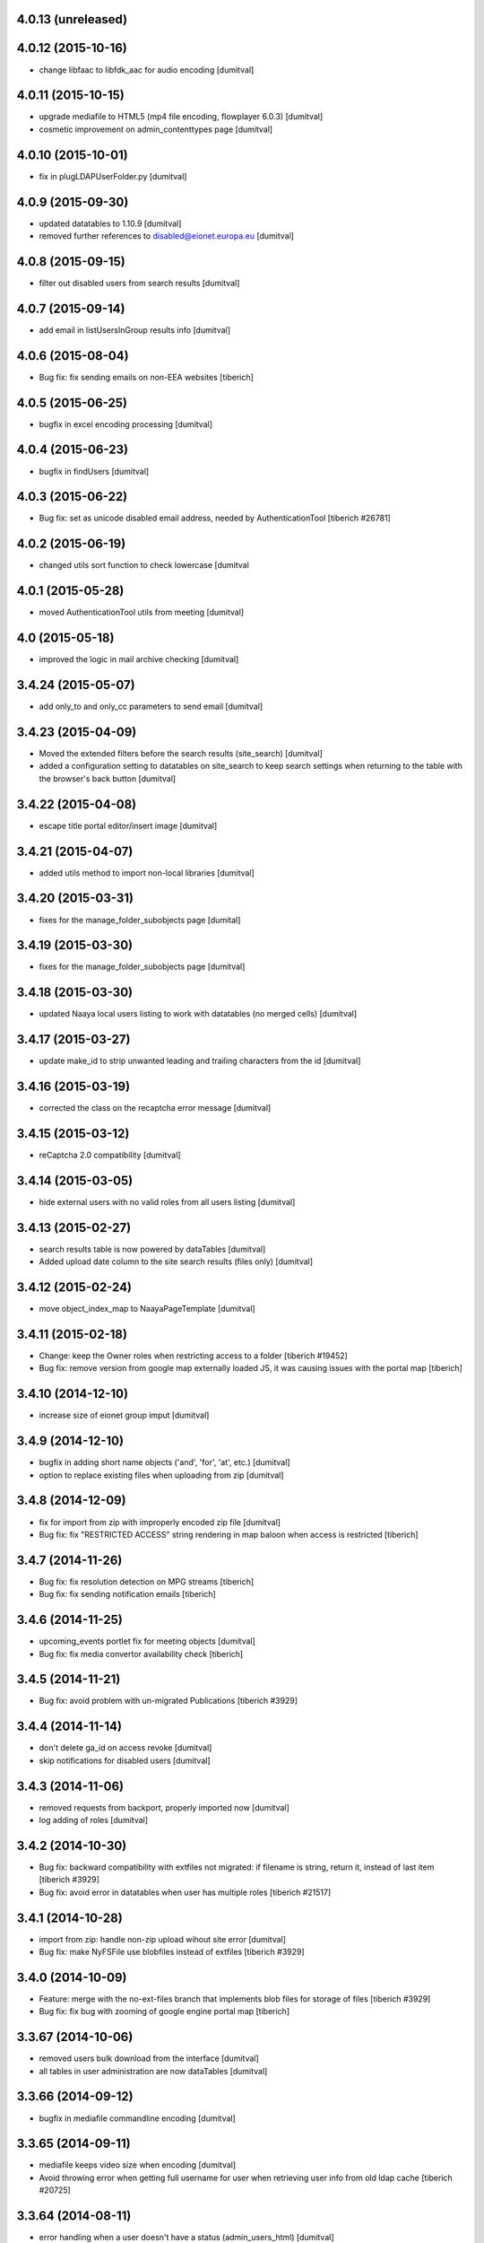 4.0.13 (unreleased)
-------------------

4.0.12 (2015-10-16)
-------------------
* change libfaac to libfdk_aac for audio encoding [dumitval]

4.0.11 (2015-10-15)
-------------------
* upgrade mediafile to HTML5 (mp4 file encoding, flowplayer 6.0.3) [dumitval]
* cosmetic improvement on admin_contenttypes page [dumitval]

4.0.10 (2015-10-01)
-------------------
* fix in plugLDAPUserFolder.py [dumitval]

4.0.9 (2015-09-30)
-------------------
* updated datatables to 1.10.9 [dumitval]
* removed further references to disabled@eionet.europa.eu [dumitval]

4.0.8 (2015-09-15)
-------------------
* filter out disabled users from search results [dumitval]

4.0.7 (2015-09-14)
-------------------
* add email in listUsersInGroup results info [dumitval]

4.0.6 (2015-08-04)
-------------------
* Bug fix: fix sending emails on non-EEA websites
  [tiberich]

4.0.5 (2015-06-25)
-------------------
* bugfix in excel encoding processing [dumitval]

4.0.4 (2015-06-23)
-------------------
* bugfix in findUsers [dumitval]

4.0.3 (2015-06-22)
-------------------
* Bug fix: set as unicode disabled email address, needed by AuthenticationTool
  [tiberich #26781]

4.0.2 (2015-06-19)
-------------------
* changed utils sort function to check lowercase [dumitval

4.0.1 (2015-05-28)
-------------------
* moved AuthenticationTool utils from meeting [dumitval]

4.0 (2015-05-18)
-------------------
* improved the logic in mail archive checking [dumitval]

3.4.24 (2015-05-07)
-------------------
* add only_to and only_cc parameters to send email [dumitval]

3.4.23 (2015-04-09)
-------------------
* Moved the extended filters before the search results (site_search)
  [dumitval]
* added a configuration setting to datatables on site_search to keep
  search settings when returning to the table with the browser's back
  button [dumitval]

3.4.22 (2015-04-08)
-------------------
* escape title portal editor/insert image [dumitval]

3.4.21 (2015-04-07)
-------------------
* added utils method to import non-local libraries [dumitval]

3.4.20 (2015-03-31)
-------------------
* fixes for the manage_folder_subobjects page [dumital]

3.4.19 (2015-03-30)
-------------------
* fixes for the manage_folder_subobjects page [dumitval]

3.4.18 (2015-03-30)
-------------------
* updated Naaya local users listing to work with datatables (no merged
  cells) [dumitval]

3.4.17 (2015-03-27)
-------------------
* update make_id to strip unwanted leading and trailing characters from
  the id [dumitval]

3.4.16 (2015-03-19)
-------------------
* corrected the class on the recaptcha error message [dumitval]

3.4.15 (2015-03-12)
-------------------
* reCaptcha 2.0 compatibility [dumitval]

3.4.14 (2015-03-05)
-------------------
* hide external users with no valid roles from all users listing [dumitval]

3.4.13 (2015-02-27)
-------------------
* search results table is now powered by dataTables [dumitval]
* Added upload date column to the site search results (files only)
  [dumitval]

3.4.12 (2015-02-24)
-------------------
* move object_index_map to NaayaPageTemplate [dumitval]

3.4.11 (2015-02-18)
-------------------
* Change: keep the Owner roles when restricting access to a folder
  [tiberich #19452]
* Bug fix: remove version from google map externally loaded JS, it was causing
  issues with the portal map
  [tiberich]

3.4.10 (2014-12-10)
-------------------
* increase size of eionet group imput [dumitval]

3.4.9 (2014-12-10)
-------------------
* bugfix in adding short name objects ('and', 'for', 'at', etc.) [dumitval]
* option to replace existing files when uploading from zip [dumitval]

3.4.8 (2014-12-09)
-------------------
* fix for import from zip with improperly encoded zip file [dumitval]
* Bug fix: fix "RESTRICTED ACCESS" string rendering in map baloon
  when access is restricted
  [tiberich]

3.4.7 (2014-11-26)
-------------------
* Bug fix: fix resolution detection on MPG streams
  [tiberich]
* Bug fix: fix sending notification emails
  [tiberich]

3.4.6 (2014-11-25)
-------------------
* upcoming_events portlet fix for meeting objects [dumitval]
* Bug fix: fix media convertor availability check
  [tiberich]

3.4.5 (2014-11-21)
-------------------
* Bug fix: avoid problem with un-migrated Publications
  [tiberich #3929]

3.4.4 (2014-11-14)
-------------------
* don't delete ga_id on access revoke [dumitval]
* skip notifications for disabled users [dumitval]

3.4.3 (2014-11-06)
-------------------
* removed requests from backport, properly imported now [dumitval]
* log adding of roles [dumitval]

3.4.2 (2014-10-30)
-------------------
* Bug fix: backward compatibility with extfiles not migrated:
  if filename is string, return it, instead of last item
  [tiberich #3929]
* Bug fix: avoid error in datatables when user has multiple roles
  [tiberich #21517]

3.4.1 (2014-10-28)
-------------------
* import from zip: handle non-zip upload wihout site error [dumitval]
* Bug fix: make NyFSFile use blobfiles instead of extfiles
  [tiberich #3929]

3.4.0 (2014-10-09)
-------------------
* Feature: merge with the no-ext-files branch that implements
  blob files for storage of files
  [tiberich #3929]
* Bug fix: fix bug with zooming of google engine portal map
  [tiberich]

3.3.67 (2014-10-06)
-------------------
* removed users bulk download from the interface [dumitval]
* all tables in user administration are now dataTables [dumitval]

3.3.66 (2014-09-12)
-------------------
* bugfix in mediafile commandline encoding [dumitval]

3.3.65 (2014-09-11)
-------------------
* mediafile keeps video size when encoding [dumitval]
* Avoid throwing error when getting full username for user when retrieving
  user info from old ldap cache
  [tiberich #20725]

3.3.64 (2014-08-11)
-------------------
* error handling when a user doesn't have a status (admin_users_html)
  [dumitval]

3.3.63 (2014-08-08)
-------------------
* UnicodeDecodeError fix notifications for roles with non-ASCII chars
  [dumitval]

3.3.62 (2014-08-06)
-------------------
* Feature: show disabled status of users in the "Eionet users" management tab;
  allow filters by disabled status, in the "All users" tab of the "Users management"
  page
  [tiberich #20390]

3.3.61 (2014-07-31)
-------------------
* bugfix related to my_notifications for LDAP portals [dumitval]

3.3.60 (2014-07-29)
-------------------
* Message in my_notifications page for users defined at a higher
  hierarchical level [dumitval]

3.3.59 (2014-07-28)
-------------------
* bugfix in save_bulk_email [dumitval]
* added i18n tags to the cookie disclaimer message [dumitval]
* Change: remove code related to API key for google map engine
  [tiberich #15626]

3.3.58 (2014-07-08)
-------------------
* Bug fix: cleanup the source code of google map engine js. 
* Bug fix: fix go_to_address_with_zoom function of google map engine
  [tiberich #15626]

3.3.57 (2014-06-30)
-------------------
* ignore disabled@eionet.europa.eu as recipient for notifications [dumitval]

3.3.56 (2014-06-26)
-------------------
* handling for expirationdate set to None in some objects [dumitval]

3.3.55 (2014-06-25)
-------------------
* hide LocalChannel objects if they expired and don't have 'topitem' set
  [dumitval]

3.3.54 (2014-06-24)
-------------------
* hide rdf objects if they expired and don't have 'topitem' set [dumitval]

3.3.53 (2014-06-17)
-------------------
* bugfix in site_googleanalytics [dumitval]

3.3.52 (2014-06-06)
-------------------
* bugfix for the Notification system (UnicodeDecodeError) [dumitval]

3.3.51 (2014-06-05)
-------------------
* handle news and stories with missing properties (source, topitem) [dumitval]

3.3.50 (2014-05-26)
-------------------
* fix for the CC recipients issue [dumitval]
* fixed some tests after the change of default enable notifications [dumitval]

3.3.49 (2014-05-06)
-------------------
* jquery datatables on notification admin page [dumitval]
* Changed wording in the password reset form (Recover --> Reset) [dumitval]

3.3.48 (2014-04-17)
-------------------
* enabled ZIP64 extension [dumitval]

3.3.47 (2014-04-17)
-------------------
* re-added an import (SubscriptionContainer) for backwards-compatibility [dumitval]

3.3.46 (2014-04-08)
-------------------
* Changed wording in restrict_html [dumitval]

3.3.45 (2014-04-07)
-------------------
* Task #17799 - choose emails to export to xcel [baragdan]

3.3.44 (2014-04-04)
-------------------
* improvement for comments on removed versions [dumitval]

3.3.43 (2014-04-03)
-------------------
* update google_analytics snippet to use analytics.js [dumitval]

3.3.42 (2014-03-28)
-------------------
* refactor role assignment notifications  to use the notification tool [dumitval]
* send notification to user when his Administrator role has been revoked [dumitval]
* show external sources tab before local users (user admin) [dumitval]

3.3.41 (2014-03-13)
-------------------
* Enable all notification types on new IGs [dumitval]

3.3.40 (2014-03-11)
-------------------
* Fixed email templates typo (folowing) [dumitval]
* Fixed xcel typo [dumitval]
* Fixed problem with Python Google geocoder when trying to retrieve unicode addresses
  [tiberich]

3.3.39 (2014-03-05)
-------------------
* display comments paired with the document version (files) [dumitval]

3.3.38 (2014-02-26)
-------------------
* Bug fix: added an update script to remove the API key from portal geomap tool
  [tiberich]

3.3.37 (2014-02-20)
-------------------
* update script for portlets for folders (to display content) [dumitval]
* added "Naaya Meeting" to folderish metatypes [dumitval]

3.3.36 (2014-02-07)
-------------------
* get_objects_for_rdf returns objects where the user has view [dumitval]

3.3.35 (2014-01-31)
-------------------
* Show Meeting objects in roles-in-location listing [dumitval]
* change upcoming_events portlet to display event type [dumitval]
* Empty script channels don't crash anymore [dumitval]

3.3.34 (2014-01-22)
-------------------
* Bug fix: improve performance of security inspector
  [tiberich #18127]

3.3.33 (2014-01-21)
-------------------
* Use a monthly based file handler for logging the site logging activity
  This improves performance in the site logger viewer page.
  [tiberich #17131]

3.3.32 (2014-01-17)
-------------------
* Bug fix: make sure the over query limit error is raised when geocoding
  [tiberich]
* Bug fix: don't fail when going to the IG Logging page when there's no
  SITES_LOG_PATH env variable set
  [tiberich #17131]
* Bug fix: don't throw error when failing to parse a line in the JSON file
  Note: this should be regarded as catastrophic failure, there should be
  no real cause that the log file is not a valid JSON file
  [tiberich #17131]

3.3.31 (2014-01-16)
-------------------
* Bug fix: fix csv import when trying to geocode records and failing
  [tiberich]

3.3.30 (2014-01-15)
-------------------
* Fixed bug related to notification tool relative import
  [tiberich]

3.3.29 (2014-01-15)
-------------------
* Bug fix: fix direct email delivery when deployed with repoze.sendmail
  [tiberich #17998]
* Bug fix: fix google map setup code
  [tiberich]

3.3.28 (2014-01-14)
-------------------
* xlwt and xlrd added to Naaya as dependencies. No need to assert availability. [dumitval]
* Feature: use the Google Maps API v3, by merging the special branch
  [tiberich #16938]
* Bug fix: don't throw error when uploading an image with non-ascii chars
  [tiberich #17797]
* Feature: added the possibility to customize tinymce styles by adding
  a DTML Document called custom_css in the portal_editor.
  [tiberich #17451]

3.3.27 (2014-01-08)
-------------------
* Change: also show the username in the account modified email that is sent
  [tiberich #17642]

3.3.26 (2014-01-07)
-------------------
* task 17799 - export mail list to xcel [baragdan]
* EmailValidator - added validation attempts to repeat test for invalid addresses (avoid false negatives)
* updated some tests to work with the new cc field in diverted mail [dumitval]

3.3.25 (2013-12-18)
-------------------
* added some missing changes to the cc email functionality [dumitval]

3.3.24 (2013-12-18)
-------------------
* class-based selection of cells with emails to be validated [dumitval]
* getUserFullName returns "Anonymous User" for anonymous, instead of '' [dumitval]
* Feature: added a couple of methods to symbols_tool to improve API and ease migration of destinet contacts [tiberich #17642]

3.3.23 (2013-12-11)
-------------------
* Email Validation - resolve validation in backend threads (avoid server load) [baragdan]
* Bug fix: don't crash when offloading to disk bundles the templates that have
  non-ascii characters (unicode)
  [tiberich]

3.3.22 (2013-12-09)
-------------------
* Email Validation - controll js parallelism (avoid server load) [baragdan]
* Bug fix: don't override the base_layer in openlayers engine with the
  global defaults, the global default is just a string while the OpenLayer
  engine expects a mapping
  [tiberich #17700 Destinet]
* Bug fix: don't crash when a contact is found with no values filled in
  [tiberich #17643 Destinet]

3.3.21 (2013-12-05)
-------------------
* `update` Email address validation for syntax and existence [baragdan]
* Return address as strings in geocoding manager module
  [tiberich #16938]

3.3.20 (2013-11-29)
-------------------
* Updated naaya.core.ggeocoding to use GoogleMaps api v3
  [tiberich #16938]
* Updated GeoMapTool to use naaya.core.ggeocoding methods instead of
  reimplementing
  [tiberich #17553]
* Added a few missing methods to OpenLayers JS engine, to improve
  compatibility with older geomaptool.js file from Destinet.
  [tiberich #17553]

3.3.19 (2013-11-19)
-------------------
* _mail_in_queue moved to EmailTool [dumitval]

3.3.18 (2013-11-11)
-------------------
* added method to retrieve current mail_queue [dumitval]

3.3.17 (2013-11-06)
-------------------
* mark new users in admin_assignroles (except in EEA sites) [dumitval]
* fix for naaya.content.url DateTime parsing [dumitval]
* Changed latestuploads_rdf.zpt to sort reversed on last_modification [dumitval]

3.3.16 (2013-11-04)
-------------------
* script to update latestuploads.zpt portlet from skel [dumitval]

3.3.15 (2013-10-31)
-------------------
* Mandatory file upload in Naaya File [dumitval]

3.3.14 (2013-10-30)
-------------------
* Removed LDAP users from search results (assign role page) [dumitval]

3.3.13 (2013-10-15)
-------------------
* added get_ldap_user_groups method [dumitval]
* display 'discard version' also on the checked-out item's index [dumitval]

3.3.12 (2013-08-27)
-------------------
* fixes to zip_import so it works with unicode folder and file names [dumitval]

3.3.11 (2013-08-21)
-------------------
* reverted jquery to version 1.7.1 because of jstree issues [dumitval]

3.3.10 (2013-08-06)
-------------------
* changed default depth for tree objects [dumitval]

3.3.9 (2013-08-01)
-------------------
* fix for a notification tool crash with unicode names [dumitval]

3.3.8 (2013-07-26)
-------------------
* reverted an import cleanup, it seems it broke something [dumitval]
* removed old email templates and old method notifyMaintainerEmail [dumitval]

3.3.7 (2013-07-26)
-------------------
* nyexfile: notification only sent if there is a REQUEST [dumitval]
* updated jquery to version 1.7.2 [dumitval]
* updated jquery-ui to version 1.9.2 [dumitval]
* updated tests for notifications [dumitval]
* added notifications on comments (to owner, subscribers) [dumitval]
* updated default permissions [simiamih]

3.3.6 (2013-07-12)
-------------------
* feature: #14233 - reset default permissions for a role [simiamih]
* my_subscriptions_html: change legend (edit/new) accordingly [dumitval]

3.3.5 (2013-07-11)
-------------------
* Subscriptions editing improvements [dumitval]

3.3.4 (2013-07-11)
-------------------
* added possibility to edit existing subscriptions [dumitval]

3.3.3 (2013-07-10)
-------------------
* Fixed duplicate sending of administrative emails [dumitval]

3.3.2 (2013-07-10)
-------------------
* link from event index to contributor's user profile [dumitval]

3.3.1 (2013-07-10)
-------------------
* identify user source after lowering case [dumitval]

3.3.0 (2013-07-10)
-------------------
* #14873 email settings warnings [simiamih]
* `update` Introduced administrative notifications [dumitval]
* links to eionet user profiles from user administration and other pages [dumitval]
* subscribe to notifications by content type [dumitval]

3.2.39 (2013-05-24)
-------------------
* fix for the tree browser in link editor [dumitval]
* moved skipt captcha update script from naaya.groupware [dumitval]

3.2.38 (2013-05-22)
-------------------
* bugfix in recaptcha keys from buildout [dumitval]
* removed getFolderMaintainersEmails() - never used [mihaitab]

3.2.37 (2013-05-20)
-------------------
* template fix [dumitval]

3.2.36 (2013-05-20)
-------------------
* template fix [dumitval]

3.2.35 (2013-05-20)
-------------------
* set reCAPTCHA keys also in buildout [dumitval]

3.2.34 (2013-05-17)
-------------------
* add new permission for webex requests [mihaitab]

3.2.33 (2013-04-03)
-------------------
* bugfix in frameservice (in case of Anonymous) [dumitval]

3.2.32 (2013-04-03)
-------------------
* frameservice modification (groups are now independently searched) [dumitval]

3.2.31 (2013-03-26)
-------------------
* optional filters by meta_type added to Ajax tree [nituacor]
* narrow Zip import to .zip files only [mihaitab]

3.2.30 (2013-03-18)
-------------------
* inline styling for delete_confirmation [dumitval]
* #14158 frameservice provides user groups (eionet roles) [simiamih]
* #14093 fixed tipsy [simiamih]

3.2.29 (2013-03-15)
-------------------
* import_export change - inconsistent content will still export [dumitval]
* same slots for add and edit schema forms [simiamih]
* View for Reviewer [simiamih]

3.2.28 (2013-03-12)
-------------------
* changed Stard-End labels in interval widget [mihaitab]
* "Center map" button initially visible on map widget [dumitval]
* added change-ownership file in extra [mihaitab]
* restrictions on objects listing (reverted setting for folders) [dumitval]

3.2.27 (2013-03-07)
-------------------
* temp disabled of tipsy
* actual fix of change in 3.2.24 [simiamih]

3.2.26 (2013-03-07)
-------------------
* added siteurl in front of ++ressource (frameservice compatibility) [dumitval]

3.2.25 (2013-03-07)
-------------------
* restrictions on objects listing (view permission required) [dumitval]
* meaningful error message - column exceeds Excell cell size limit [mihaitab]

3.2.24 (2013-03-07)
-------------------
* use member_search in frameservice, if available [simiamih]

3.2.23 (2013-03-07)
-------------------
* bugfix in delete confirmation dialog, basketofapprovals [dumitval]

3.2.22 (2013-03-06)
-------------------
* first version that requires Zope 2.12 [simiamih]
* Delete confirmation dialog in basketofapprovals [dumitval]
* info message on startup with link of instance dev url [simiamih]

3.2.21 (2013-03-01)
-------------------
* last version supporting Zope 2.10 [simiamih]
* frameservice changes to return more data [dumitval]
* search fix for users from the notifications' admin page [mihaitab]

3.2.20 (2013-02-22)
-------------------
* js fix for time interval widget [simiamih]

3.2.19 (2013-02-15)
-------------------
* error handling in getLinksListById [dumitval]

3.2.18 (2013-02-13)
-------------------
* bugfix in multiple select widget [dumitval]

3.2.17 (2013-02-07)
-------------------
* added script channels to local ch. portlet administration page [dumitval]

3.2.16 (2013-02-05)
-------------------
* bugfix in restrict view and improved speed [simiamih]

3.2.15 (2013-01-31)
-------------------
* bugfix #13604: changed default placeholder [mihaitab]
* fine adjustments to access overview in restrict folder [simiamih]
* tipsy in site scripts, improved ig logger view [simiamih]
* bugfix #13604: HTMl document weird replace [mihaitab]
* bugfix #10266: Rename button for Contributors [mihaitab]
* Statistics: redirect to profile selection if no profile selected [dumitval]
* show Google client id and secret key in api key status [dumitval]

3.2.14 (2013-01-25)
-------------------
* ldap_cache: unsuccessful init update behaves as cache miss [simiamih]
* feature: restrict folder can be used to make folder public [simiamih]

3.2.13 (2013-01-11)
-------------------
* naaya.monitor zcml loaded if installed [simiamih]
* update email message in notifications by zip upload [mihaitab]
* *update* fix Google Analytics bugs; disallow changing the profile.
  Need to configure `GOOGLE_AUTH_CLIENT_ID` and
  `GOOGLE_AUTH_CLIENT_SECRET` environment variables. [moregale]

3.2.12 (2012-12-19)
-------------------
* eliminate redundant notifications sent by zip upload [mihaitab]

3.2.11 (2012-12-17)
-------------------
* yet another bugfix for Google Analytics API [moregale]

3.2.10 (2012-12-17)
-------------------
* bugfix for Google Analytics API [moregale]

3.2.9 (2012-12-17)
-------------------
* Add `gdata` dependency because of broken objects [moregale]
* *update* script: remove `gdata` object instances [moregale]

3.2.8 (2012-12-17)
-------------------
* Update access to Google Analytics API [moregale]

3.2.7 (2012-12-14)
-------------------
* GeoWidget map initially visible [dumitval]
* automatic geocoding where the address is available [dumitval]
* removed unnecessary change to html2text [dumitval]

3.2.6 (2012-12-13)
-------------------
* Bulk mail improvements [dumitval]

3.2.5 (2012-12-13)
-------------------
* notifications to subscribers are only sent in object-approved handler [mihaitab]
* pretty_path for NyContentType [simiamih]
* added tipsy tool-tip jquery plugin [simiamih]
* overview of access in restrict folder [simiamih]
* module for inspecting security settings [simiamih]
* choose base layer for OpenLayers map [moregale]

3.2.4 (2012-11-27)
-------------------
* new icon for NyFolder [simiamih]
* support for utf-8 LDAP encoding [simiamih]
* deprecated cn forever-cache on zodb [simiamih]
* save and display sent bulk emails [bogdatan, simiamih]
* new "initial zoom level" option for portal map [moregale]

3.2.3 (2012-11-20)
-------------------
* #10014 - List emails in Assign role to Users [mihaitab]

3.2.2 (2012-11-20)
-------------------
* made RESPONSE headers compatible with IE browsers [nituacor]

3.2.1 (2012-11-19)
-------------------
* naaya.cache is req to be 1.1 which works with Zope 2.10 [simiamih]
* bugfix: UnicodeEncodeError (LDAP encoding is now UTF-8) [nituacor]

3.2.0 (2012-11-16)
-------------------
* ldap groups: using naaya.cache instead of volatile attributes [simiamih]
* new dependency: naaya.cache [simiamih]

3.1.15 (2012-11-14)
-------------------
* bugfix #10017: DateWidget date conversion fix (import from file) [dumitval]

3.1.14 (2012-11-09)
-------------------
* bugfix: inheritance issues: move NyFolderBase after NyRoleManager [nituacor]

3.1.13 (2012-11-09)
-------------------
* bugfix: #9951; copy-cut-paste raised `Error while pasting data` for owners [nituacor]

3.1.12 (2012-11-08)
--------------------
* user photos are not restricted [simiamih]
* checkPermissionReview [simiamih]
* don't acquire `approved` attribute when updating it [moregale]

3.1.11 (2012-10-24)
--------------------
* *update* #1012 script for refreshing Google MAPS API Key [simiamih]
* new default API Key for Google maps engine [simiamih]

3.1.10 (2012-10-23)
--------------------
* added cookie disclaimer message + consent request [dumitval]
* added Cookie policy HTML Document [dumitval]
* logout page was broken by restricted objects raising Unauth. [simiamih]
* using %e to display day of mon without leading zero [simiamih]

3.1.9 (2012-10-23)
--------------------
* bulk email to users accepts json with custom mapping [simiamih]
* include Import users link in local users management [simiamih]

3.1.8 (2012-10-09)
--------------------
* refactored site logging admin view [simiamih]

3.1.7 (2012-10-09)
--------------------
* content types trigger view/download events [simiamih]
* added `notify_access_event` on NyContentType base class [simiamih]

3.1.6 (2012-10-09)
--------------------
* bugfix: adding role to local user in location with email
  notification [simiamih]

3.1.5 (2012-10-04)
--------------------
* revert ensure_tzinfo removal [simiamih]

3.1.4 (2012-10-04)
--------------------
* bugfix: #1004; undecoded value for role description [simiamih]

3.1.3 (2012-10-03)
--------------------
* #1000; user search in admin of notifications works
  with groupware [simiamih]

3.1.2 (2012-09-19)
--------------------
* bugfix in build_geo_filters [dumitval]

3.1.1 (2012-09-11)
--------------------
* bugfix in user search (notification admin page) [dumitval]

3.1.0 (2012-09-05)
--------------------
* #988 for Revoke searched user roles [simiamih]
* #988 also for pluguserfolder [simiamih]
* feature: #988 logging user management actions [simiamih]
* feature: #882 logging user actions in text files on disk [bogdatan]

3.0.9 (2012-08-28)
--------------------
* improved monitoring (extra info, zope sentry handler) [simiamih]

3.0.8 (2012-08-22)
--------------------
* added sentry error logging support [simiamih]
* bugfix: treating explicit folder parents zips [simiamih]
* more cleanup and code moved; photoarchive *needs* to be 1.3.10 [simiamih]

3.0.7 (2012-08-10)
--------------------
* Fix in loading skeleton (added files to skin) [dumitval]
* cleaning up obsolete code (NyVersions) [simiamih]

3.0.6 (2012-08-08)
--------------------
* fixed select-all checkbox in assign role to ldap users [simiamih]
* typo in email_requestrole [simiamih]

3.0.5 (2012-08-01)
--------------------
* updated pointers on obj move should be recataloged [simiamih]
* test fixes (fsbundles) [dumitval]

3.0.4 (2012-07-27)
--------------------
* fix in bundle name registration [dumitval]

3.0.3 (2012-07-24)
--------------------
* bugfix: ScriptChannel returns empty list if there is no Python code to be
  executed [bogdatan]

3.0.2 (2012-07-18)
--------------------
* Fixed naaya.core.utils.call_method() to work with
  Zope 2.12.23 too [bogdatan]

3.0.1 (2012-07-10)
--------------------
* added missing i18n:translate attribute on HTML tags [bogdatan]
* added some missing images from the old scheme [dumitval]
* renamed the skin and scheme back to the original ids [dumitval]

3.0.0 (2012-07-04)
--------------------
* Adapted folder_index, site_index and site_admin_template
  to work with the flowerpower standard_template [dumitval]
* Changed left_logo.gif [dumitval]
* Deleted old skin+scheme [dumitval]
* Adapted skin/standard_template to the new layout
  (the diff helps future updates of envirowindows, forum, etc) [dumitval]

2.13.20 (2012-07-04)
--------------------
* Allow id tag in portal editor anchor tags [dumitval]
* Code cosmetics on flowerpower standard_template [dumitval]
* update path for any pointers pointing to object on
  INyContentObjectMovedEvent [simiamih]

2.13.19 (2012-07-03)
--------------------
* Updates to element_header (flowerpower scheme) [dumitval]
* Added users_in_role rstk method [bogdatan]

2.13.18 (2012-06-28)
--------------------
* bugfix: temporary removed get_or_create_site_logger [bogdatan]
* Updates to slideshow.css [dumitval]
* bugfix: Folders excluded from latest uploads listing [bogdatan]

2.13.17 (2012-06-25)
--------------------
* get_http_proxy from buildout [dumitval]

2.13.16 (2012-06-20)
--------------------
* `Pillow` is now required dependency for Naaya [simiamih]
* *update* script: latestuploads_rdf uses latest_visible_uloads [simiamih]
* `Products.NaayaCore.managers.catalog_tool:latest_visible_uploads`
  [simiamih]
* tests for Products.NaayaCore.managers.catalog_tool [simiamih]
* Changed ReCaptcha warning message content and position [dumitval]
* bugfix: get_or_create_site_logger creates log path if does not
  exists [bogdatan]

2.13.15 (2012-06-13)
--------------------
* owners can now delete objects by checking them in folder view [simiamih]
* View for external applications to use authentication and standard
  template from a Naaya portal [moregale]
* External link for recaptcha [dumitval]
* Added two new utility functions: get_or_create_attribute,
  file_length [bogdatan]
* Changed get_or_create_site_logger format [bogdatan]

2.13.14 (2012-06-07)
--------------------
* cutoff level for walking subscriptions [simiamih]
* news_index: moved picture outside table [dumitval]
* removed in-file style from folder_listing [dumitval]
* added classes on some items [dumitval]
* updated some portlets to not show when empty [dumitval]
* map_admin_template.zpt: changed title [dumitval]
* Three lines of buttons on the portal editor [dumitval]
* Filesystem bundles have explicit parent configuration [moregale]

2.13.13 (2012-05-21)
--------------------
* Some new metadata on AnonymousSubscription [dumitval]

2.13.12 (2012-05-10)
--------------------
* bugfix: only (re)catalog INyCatalogAware on add/rm group role [simiamih]

2.13.11 (2012-05-04)
--------------------
* using ny_ldap_group_roles meta in catalog [simiamih]

2.13.10 (2012-04-27)
--------------------
* bugfix: AttributeError: generate_csv [nituacor]
* Bugfix in folder_administration_users [dumitval]

2.13.9 (2012-04-24)
--------------------
* Added buildout environment vars API keys to the administration
  API keys status page [bogdatan]
* Added title and description for API keys in administration API
  keys status page [bogdatan]

2.13.8 (2012-04-23)
--------------------
* Import content from Excel files [dumitval]

2.13.7 (2012-04-19)
--------------------
* Download HTML document from the object's index [dumitval]

2.13.6 (2012-04-17)
--------------------
* delete button for nyfolders [simiamih]
* view permission for Anonymous for portal_layout on creation [simiamih]
* starting to create mappings from errors to UI friendly texts [simiamih]

2.13.5 (2012-04-12)
--------------------
* added google analytics master profile [bogdatan]
* Fixed Analytics Tool test [bogdatan]

2.13.4 (2012-04-06)
--------------------
* bugfix in AuthenticationTool [simiamih]

2.13.3 (2012-04-06)
--------------------
* Added function to retrieve local roles for a specified user [bogdatan]
* fix FileIterator interface for zip download to work [simiamih]

2.13.2 (2012-04-05)
--------------------
* declared PortletsTool admin_layout as NaayaPageTemplateFile [dumitval]
* Added GA_ID and reCaptcha keys to Admin API Keys section [bogdatan]

2.13.1 (2012-04-04)
--------------------
* Comment box bug fix

2.13.0 (2012-04-03)
--------------------
* Added Akismet spam protection *update*
  (update_comments_add_spamstatus_property) [bogdatan]
* Created admin interface for managing comments *update*
  (update_portlet_administration_add_entries, update_css) [bogdatan]
* Created admin interface for API key status *update*
  (update_portlet_administration_add_entries, update_css) [bogdatan]
* Search for ga_id (analytics) also in buildout configuration [dumitval]
* site_manage_controlpanel compatibility fix for Zope 2.12 [dumitval]
* cleanup_message for feedback and request_role forms [dumitval]

2.12.80 (2012-03-27)
--------------------
* Added recaptcha on comment_add_html [dumitval]

2.12.79 (2012-03-27)
--------------------
* missing icon: indicator.gif
* new permission "Naaya - Create user" *update* [moregale]

2.12.78 (2012-03-26)
--------------------
* admin_bulk_mail_html fix for IE < 9 [dumitval]
* Skel - set content type for files in a scheme [moregale]

2.12.77 (2012-03-14)
--------------------
* Javascript fix for deselecting checkboxes [dumitval]
* Bugfix in admin_bulk_email [dumitval]

2.12.76 (2012-03-14)
--------------------
* added nofollow to zip download links [dumitval]
* code refactoring: Naaya - Zip export permission [simiamih]

2.12.75 (2012-03-12)
--------------------
* portlet administration - select portlet using "chosen" [moregale]

2.12.74 (2012-03-12)
--------------------
* Fully flexible portlet assignment from skel.xml [moregale]
* fix markup in templates, remove inline css [moregale]
* NyFolderBase allowed meta_types defaults to empty list [moregale]
* Allow adding files and folders in a portal_layout skin [moregale]

2.12.73 (2012-03-12)
--------------------
* strip javascript from textarea comments [dumitval]
* DiskFile can be converted to database File object [moregale]

2.12.72 (2012-03-09)
--------------------
* Update script to delete invalid pointers [dumitval]
* Added SyntaxError for incorrect date format [bogdatan]

2.12.71 (2012-03-07)
--------------------
* Atom feed - unicode bug fix in atom template [bogdatan]

2.12.70 (2012-03-05)
--------------------
* refactored media conversion + setting of aspect ratio property [dumitval]
* no subobjects for non-NyFolder objects (except NySite-s of course) [simiamih]
* fix in NySite.process_querystring - missing values in QUERYSTRING [simiamih]
* `uid` as default criteria in form for searching users in LDAP [simiamih]

2.12.69 (2012-03-01)
--------------------
* bugfix: folder_meta_types default when not found [simiamih]
* Fix glossary search for languages which are not in glossary
  languages list [bogdatan]
* Atom feed unicode bug fix [bogdatan]
* EmailTool.sendEmail should work without site [simiamih]

2.12.68 (2012-02-24)
--------------------
* fixed form submission in Assign User to Roles (ldap) on z2.12 [simiamih]
* added another ZIP mime type [bogdatan]
* naaya.core.zope2util.get_template_source wrapper [simiamih]

2.12.67 (2012-02-21)
--------------------
* Fix selector for jquery 1.7 in geomaptool.js [moregale]

2.12.66 (2012-02-21)
--------------------
* Added (back) example pins to admin_maptypes [dumitval]
* fixed folder listing form submission for all actions [bogdatan]
* Corrections to glossary.js - add a space after comma [dumitval]

2.12.65 (2012-02-17)
--------------------
* Email Delivery fix for zope 2.12 [simiamih]
* Upgrade to jQuery 1.7.1 [moregale]

2.12.64 (2012-02-16)
--------------------
* fixed sending immediate emails with repoze.sendmail 2.3 [simiamih]

2.12.63 (2012-02-16)
--------------------
* fixed localized file widget [nituacor]
* using repoze.sendmail instead of zope.sendmail for queuing [simiamih]

2.12.62 (2012-02-15)
--------------------
* typo in plugLDAPUserFolderGroupMembers - group email address [simiamih]

2.12.61 (2012-02-14)
--------------------
* Added permissions.zcml to be included in configure.zcml files [dumitval]
* NyPermissions.checkAllowedToZipImport [simiamih]

2.12.60 (2012-02-13)
--------------------
* Keep original movie resolution if re-encoding is needed [dumitval]
* Update script to add jquery-ui.css to standard template [dumitval]

2.12.59 (2012-02-10)
--------------------
* delete message dialog improvements [catardra]

2.12.58 (2012-02-10)
--------------------
* fixed pagination in tinymce [bogdatan]
* Added Terrain view to map layers [dumitval]

2.12.57 (2012-02-03)
--------------------
* Fix in ExportTool [dumitval]
* File widget and file download view [moregale]

2.12.56 (2012-02-01)
--------------------
* Added convert_to_user_string for use in csv_export [dumitval]
* Fixed convert_from_user_string for use in csv_import [dumitval]

2.12.55 (2012-01-25)
--------------------
* added plugLDAPUserFolder.get_local_roles_by_groups [simiamih]
* remove inline styles [moregale]
* ``naaya:simpleView`` directive [moregale]
* ``naaya:rstkMethod`` directive [moregale]

2.12.54 (2012-01-25)
--------------------
* fix update script to remove duplicate images [dumitval]

2.12.53 (2012-01-24)
--------------------
* fix for image id generation [dumitval]
* sha1_hash added to all images uploaded to the image storage [dumitval]
* update script to remove duplicates in the images storage [dumitval]

2.12.52 (2012-01-24)
--------------------
* interface for GeoMapTool [bogdatan]
* tiny mce default tab in advimage plugin [simiamih]
* Added last_modification property to NyContent types [dumitval]
* deprecated NyFolder.check_item_title calls removed [simiamih]
* allow for loading content from arbitrary skel folders [moregale]

2.12.51 (2012-01-18)
--------------------
* Update script to remove old properties for content types (now
  localized) [dumitval]

2.12.50 (2012-01-18)
--------------------
* update script to add photo related permissions to administrators [dumitval]
* added default permission for Photo Folder and Gallery to admins [dumitval]

2.12.49 (2012-01-17)
--------------------
* GeoMap: added filtering option for topics [dumitval]
* added LinkedIn logo [dumitval]
* bugfix: dotted property clashed with reserved word - IE8 [simiamih]
* bugfix: collapsing folder in mainsections does not hide link [simiamih]

2.12.48 (2012-01-16)
--------------------
* removed get_modification_date from NyContentTypeViewAdapter [dumitval]
* fixed a string in SelectMultipleWidget.py to allow translation [dumitval]
* added i18n:translate to help_text of widgets [dumitval]

2.12.47 (2012-01-13)
--------------------
* support translation_id in widget properties,
  and make use of it in select widgets [dumitval]
* Added i18n id for translation of 'Type' [dumitval]

2.12.46 (2012-01-12)
--------------------
* added 'styleselect' in config.ini of portal editor,
  removed from python code [simiamih]
* left/rightLogoUrl tests logo for empty file [simiamih]

2.12.45 (2012-01-11)
--------------------
* mailto links in in admin_bulk_email_html [dumitval]

2.12.44 (2012-01-09)
--------------------
* updated bundle migration script for groupware sites [dumitval]
* replace_illegal_xml for stripping xml-illegal characters [dumitval]

2.12.43 (2012-01-06)
--------------------
* template fixes for admin views topcontent and network [simiamih]

2.12.42 (2012-01-05)
--------------------
* UnicodeDecodeError in portal portlets [nituacor]

2.12.41 (2012-01-04)
--------------------
* The title of local channels is now utf8:ustring [dumitval]
* verify_html turned off for TinyMCE [andredor]
* fix non-ascii characters in subtitles [andredor]
* added missing gif loader from jquery-ui [simiamih]

2.12.40 (2011-12-20)
--------------------
* bugfix: glossary widget js now works on IE [simiamih]

2.12.39 (2011-12-19)
--------------------
* functionality to get users by email [andredor]

2.12.38 (2011-12-16)
--------------------
* geocoding address in csv import - reverted r17586 [simiamih]

2.12.37 (2011-12-16)
--------------------
* user photos for Users management (from LDAP cache) [andredor]
* `get_standard_template` fallback if macro not found [moregale]

2.12.36 (2011-12-15)
--------------------
* NyContentData.prop_exists [simiamih]

2.12.35 (2011-12-07)
--------------------
* dump errors to json file [andredor]
* content type factories (addNyContact ..)  return object when referer
  not the one expected [simiamih]

2.12.34 (2011-12-06)
--------------------
* added NyGadflyContainer for NaayaForum update [andredor]
* Added two methods in support of showing mainsection images [dumitval]
* Removed 'source' column from news and story folder indexes [dumitval]

2.12.33 (2011-11-29)
--------------------
* update script for migrating ew sites to bundles [andredor]
* change credentials page [andredor]
* fix for importing zip archives with filenames in non-ASCII [dumitval]
* get method in SyndicationTool [dumitval]
* fix acl_users/manage page [andredor]
* fix for empty string passed in geo_types filtering [dumitval]

2.12.32 (2011-11-18)
--------------------
* bugfix: standard error page and SchemaTool [simiamih]
* migrate StringWidget to URLWidget where needed [andredor]
* added docx, xlsx and pptx mime types [dumitval]
* gl_changeLanguage properly redirects when no referer [simiamih]

2.12.31 (2011-11-17)
--------------------
* portal_map methods are no longer called if the content type is not
  geo_enabled [dumitval]

2.12.30 (2011-11-16)
--------------------
* fix non empty titles for syndication [andredor]

2.12.29 (2011-11-16)
--------------------
* non empty titles for syndication [andredor]

2.12.28 (2011-11-16)
--------------------
* Bugfix related to uninstalled pluggable items [dumitval]

2.12.27 (2011-11-14)
--------------------
* permission information update [andredor]

2.12.26 (2011-11-11)
--------------------
* tinymce updated from 3.2.7 to 3.4.7 [simiamih]

2.12.25 (2011-11-10)
--------------------
* Inline documentation for portal metadata fields
* Information boxes for special roles in admin [andredor]
* Improved style for map balloon [bogdatan]
* removed broken obsolete getSymbolZPicture [simiamih]
* sitemap icon fix [andredor]

2.12.24 (2011-11-09)
--------------------
* revoke searched roles button for User management [andredor]

2.12.23 (2011-11-09)
--------------------
* location filter for User management search [andredor]
* option to disable openlayers map zoom with mouse wheel [moregale]
* view/add/revoke roles for user edit page (admin) [andredor]

2.12.22 (2011-11-08)
--------------------
* index_atom now shows also folders [dumitval]
* Improvements in adding and updating location categories [dumitval]
* Added Cut/Copy/Paste buttons to event, news and story folders [dumitval]
* One-click topstory setting for news and stories [dumitval]
* filter display for User management search [andredor]

2.12.21 (2011-11-04)
--------------------
* fix role filter in users management [andredor]
* Fix the `geo_query` map filter for non-English portals [moregale]
* When rendering error pages don't use the standard template [moregale]

2.12.20 (2011-11-04)
--------------------
* update script to fix local_channel non unicode attributes [andredor]

2.12.19 (2011-11-02)
--------------------
* remove ajax calls for Users' management [andredor]
* use second level tab for "Add new user" in Users' management [andredor]
* openlayers geocoding using google api [moregale]
* feature: admin can now assign roles in subsites #685 [simiamih]

2.12.18 (2011-10-31)
--------------------
* move sitemap_xml to Naaya forms [nituacor]

2.12.17 (2011-10-31)
--------------------
* fix translations in TinyMCE image selection pages [andredor]

2.12.16 (2011-10-31)
--------------------
* saveProperties for GlossaryWidget can save display and separator [andredor]

2.12.15 (2011-10-31)
--------------------
* removed googletranslate (also from languages_box.zpt) [dumitval]
* remove link checker from cron heartbeat [moregale]

2.12.14 (2011-10-28)
--------------------
* current unapproved items restricted for view [andredor]

2.12.13 (2011-10-28)
--------------------
* Owner can have just edit content permission (admin other properties) [andredor]
* removed site logo versions for all portal languages [dumitval]
* unapproved items restricted for view [andredor]
* no google analytics tracking for managers [andredor]
* recover password email for more accounts with same email [andredor]
* Hide contributor and releasedate for anonymous users [nituacor]
* Create map symbols based on skel.xml [moregale]
* checkboxes for legend filters, callback for refresh_points in map [simiamih]

2.12.12 (2011-10-24)
--------------------
* remove old captcha tool [andredor]
* using reCAPTCHA for add and feedback forms [andredor]
* warning message if reCAPTCHA not present [andredor]
* fix 'geo-tagged' disabled for Folders (#717) [andredor]
* added update for changing user roles (specific for CHM_NL) [dumitval]
* portal_map URL hash updated with current selection [moregale]
* portal_map js and css fixes for IE 7-9 [simiamih]

2.12.11 (2011-10-19)
--------------------
* removed Glossaries tab from admin portal properties [dumitval]
* removed Properties tab for the site (#710) [andredor]

2.12.10 (2011-10-19)
--------------------
* portal_map redesign - cleaner legend, no checkboxes, less elements [simiamih]

2.12.9 (2011-10-18)
-------------------
* fix basket of approvals redirect [andredor]

2.12.8 (2011-10-17)
-------------------
* view permission not inherited for new sites [andredor]
* fix copy/cut/paste/delete redirect for top objects [andredor]

2.12.7 (2011-10-14)
-------------------
* admin top content page [andredor]
* main topics admin page doesn't add/delete folders [andredor]
* portlet administration on disk for new semide sites [andredor]
* portlet administration also on disk [andredor]

2.12.6 (2011-10-13)
-------------------
* Fix TypeError in latestcomments_rdf: syndicateThis() takes exactly 2 arguments (1 given) [nituacor]
* Event, news, stories and folder listing improvements [dumitval]
* Fix news and stories folder sort order [andredor]
* Zip download link is no longer shown if there are no objects to download
  [dumitval]
* OpenLayers map engine [moregale]
* Simple map markers generated based on a color [moregale]

2.12.5 (2011-10-11)
-------------------
* Bundle names based on full site path [andredor]

2.12.4 (2011-10-11)
-------------------
* Style fix for indexes without right portlets [dumitval]

2.12.3 (2011-10-11)
-------------------
* Sites are no longer considered container meta-types [simiamih]

2.12.2 (2011-10-10)
-------------------
* Removed duplicate right portlets from the story and news custom templates
  [dumitval]

2.12.1 (2011-10-10)
-------------------
* Added NaayaPageTemplates for News and Stories custom folders [dumitval]
* Moved content rating and folder social icons to top, fixed stykes [bogdatan]
* Set focus on the username field on load [dumitval]

2.12.0 (2011-10-06)
-------------------
* refactor: :mod:`Products.Naaya.NySite` stores Zope and
  Naaya containers meta_type-s in two lists in the beginning of the module
* refactor: :mod:`naaya.i18n` replaces Localizer and itools
* refactor: :mod:`Products.NaayaCore.FormsTool` templates registered via ZCA
  and bundles [plugaale, andredor, moregale]
  update script: "Migrate to bundles"
* Bundles inspector [andredor, plugaale]
* Move customized templates from ZODB to filesystem bundles [moregale]

2.11.5 (2011-09-23)
--------------------
* New release for CHM server migration to use the eggshop (no more svn)

2.11.3 (2011-04-07)
--------------------
* Folder listing fetches all information about listed objects using adapters.
* Fix: ``naaya.core.zope2util.permission_add_role`` used to incorrectly toggle
  the permission.
* Fix: Zip export used to leave out extensions if filename already contained
  a dot.
* Remove all license headers and a lot of uneeded files (e.g. empty readmes).
* Roles editing is protected with the permission `Change permissons`.
* Fix: "Exception while rendering an error message".
* Clean up NotificationTool. Subscribers now receive emails on zip/csv import.
* Zip download now includes URLs as well.
* Naaya sites have a `LocalSiteManager`.
* `ActionLogger` remembers events in ZODB. Each site has one.
* New widget type, `IntervalWidget`.
* `NotificationTool` saves edit events in the action logger.
* Notifications can be disabled temporarily by admins for their own edits.
* New `GlossaryWidget` with jquery-ui.

2.11.2 (2011-03-01)
--------------------
* New permission `Naaya - Skip approval` replaces `submit_unapproved` flag.
  `checkPermissionSkipApproval` replaces `glCheckPermissionPublishObjects`.
* Content objects have new `deleteThis` method with permission
  `Naaya - Delete objects`.
* Improvements to Zip import and export: title/id mapping, preservation of
  timestamps, keeping empty folders.
* Usability improvements to notifications administration page.
* Separate email addresses for admin notifications and error reports.


2.11.1 (2011-02-02)
--------------------
* Support for i18n messages with different values for ID and English
   translation, useful for handling homonyms.


2.10.12 (2011-01-11)
--------------------
* Zip export uses temporary file instead of building archive in memory.
* Feature: anonymous subscriptions to notifications. Improvements to
  subscriptions UI.
* Refactoring of custom index_html template for folders.
* New paginator for naaya: used in site_search and notification admin.
* CSV import of user accounts.

2.10.11 (2010-12-07)
--------------------
* Map info balloons no longer require a catalog search; they are requested
  based on visible markeres on the map.
* Load information for LDAP users from a cache, if available. The cache is
  created by the ``naaya.ldapdump`` package.
* Fix: Users with `View` privileges in a sub-folder but not at site level no
  longer receive `Unauthorized` errors.
* Fix: many issues with site search.
* Selenium testing harness refactoring; can use CherryPy instead of wsgiref.
* Feature: customize template for each Schema Widget instance.

2.10.10 (2010-11-04)
--------------------
* ProfilesTool refactored to subclass from BTreeFolder2. Update script:
  `Change ProfilesTool to use BTree`.
* ProfilesTool moved from NaayaCore to Products.NaayaProfilesTool because it
  is rarely used and shouldn't be in the Core
* Major UI update for Products.NaayaCore.AuthenticationTool. Using ajax
  in user management (administration), fixed a lot of bugs and improved LDAP
  performance.
* Fix: NotificationTool subscriptions - strip user_id spaces. The update
  script `Remove spaces from ...` will remove existing spaces.
* Feature: user password reset with email verification
* Fix: templates customized in ``portal_forms`` now accept ``**kwargs``
* Refactoring for code that walks a `RefTree`
* Improvements to DiskFile object; new DiskTemplate object; can be added
  from ``skel.xml``.
* Meta tags for all content types (index pages). Includes: `description`,
  `keywords`, `contributor`, `dc.language` and `title`
* Permissions editor: shows acquired permissions; fix locating target object
* Comments refactored to store information in a hidden folder. Update script:
  `Migration script from Naaya Comments`.

2.10.9 (2010-10-06)
-------------------
* First numbered version
